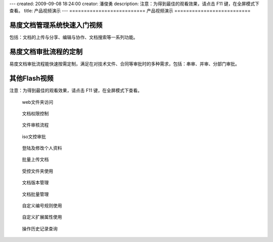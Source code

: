 ---
created: 2009-09-08 18:24:00
creator: 潘俊勇
description: 注意：为得到最佳的观看效果，请点击 F11 键，在全屏模式下查看。
title: 产品视频演示
---
==========================
产品视频演示
==========================

易度文档管理系统快速入门视频
================================================
包括：文档的上传与分享、编辑与协作、文档搜索等一系列功能。

.. raw:: html

    <iframe height=340 width=510 src="http://player.youku.com/embed/XNjYxNDgzMzg4" frameborder=0 allowfullscreen></iframe>

易度文档审批流程的定制
========================================
易度文档审批流程能快速按需定制，满足在对技术文件、合同等审批时的多种需求，包括：串审、并审、分部门审批。

.. raw:: html

   <iframe height=340 width=510 src="http://player.youku.com/embed/XNjYxMDgyMjcy" frameborder=0 allowfullscreen></iframe>

其他Flash视频
================================
注意：为得到最佳的观看效果，请点击 F11 键，在全屏模式下查看。

.. container:: float-left

   .. figure:: img/flash.png
      :target: webdav.htm

      web文件夹访问


.. container:: float-left

   .. figure:: img/flash.png
      :target: perm.htm

      文档权限控制

.. container:: float-left

   .. figure:: img/flash.png
      :target: docAudit.htm

      文件审核流程

.. container:: float-left

   .. figure:: img/flash.png
      :target: isodoc.htm

      iso文控审批

.. container:: float-left

   .. figure:: img/flash.png
      :target: login.htm

      登陆及修改个人资料

.. container:: float-left

   .. figure:: img/flash.png
      :target: docImport.htm

      批量上传文档

.. container:: float-left

   .. figure:: img/flash.png
      :target: permDir.htm

      受控文件夹使用

.. container:: float-left

   .. figure:: img/flash.png
      :target: rev.htm

      文档版本管理

.. container:: float-left

   .. figure:: img/flash.png
      :target: docMgr.htm

      文档批量管理

.. container:: float-left

   .. figure:: img/flash.png
      :target: numRule.htm

      自定义编号规则使用

.. container:: float-left

   .. figure:: img/flash.png
      :target: extendPro.htm

      自定义扩展属性使用

.. container:: float-left

   .. figure:: img/flash.png
      :target: his.htm

      操作历史记录查询

